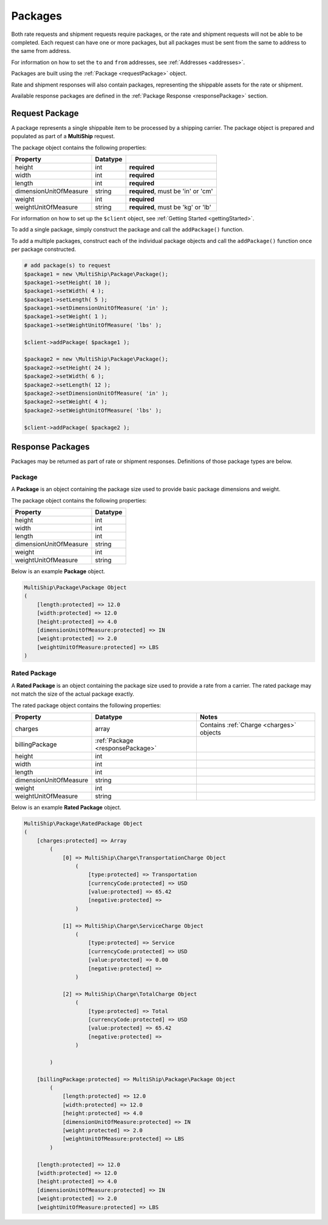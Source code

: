 .. index::
   single: Packages

.. _packages:

Packages
========

Both rate requests and shipment requests require packages, or the rate and shipment requests will
not be able to be completed.  Each request can have one or more packages, but all packages must
be sent from the same to address to the same from address.

For information on how to set the ``to`` and ``from`` addresses, see :ref:`Addresses <addresses>`.

Packages are built using the :ref:`Package <requestPackage>` object.

Rate and shipment responses will also contain packages, representing the shippable assets for the rate
or shipment.

Available response packages are defined in the :ref:`Package Response <responsePackage>` section.

.. _requestPackage:

Request Package
---------------

A package represents a single shippable item to be processed by a shipping carrier.  The package object is prepared
and populated as part of a **MultiShip** request.

The package object contains the following properties:

=======================   ============ ====================================
Property                  Datatype
=======================   ============ ====================================
height                    int          **required**
width                     int          **required**
length                    int          **required**
dimensionUnitOfMeasure    string       **required**, must be 'in' or 'cm'
weight                    int          **required**
weightUnitOfMeasure       string       **required**, must be 'kg' or 'lb'
=======================   ============ ====================================

For information on how to set up the ``$client`` object, see :ref:`Getting Started <gettingStarted>`.

To add a single package, simply construct the package and call the ``addPackage()`` function.

.. code-block:: php
    # add package(s) to request
    $package = new \MultiShip\Package\Package();
    $package->setHeight( 10 );
    $package->setWidth( 4 );
    $package->setLength( 5 );
    $package->setDimensionUnitOfMeasure( 'in' );
    $package->setWeight( 1 );
    $package->setWeightUnitOfMeasure( 'lbs' );

    $client->addPackage( $package );


To add a multiple packages, construct each of the individual package objects and call
the ``addPackage()`` function once per package constructed.

.. code-block:: php

    # add package(s) to request
    $package1 = new \MultiShip\Package\Package();
    $package1->setHeight( 10 );
    $package1->setWidth( 4 );
    $package1->setLength( 5 );
    $package1->setDimensionUnitOfMeasure( 'in' );
    $package1->setWeight( 1 );
    $package1->setWeightUnitOfMeasure( 'lbs' );

    $client->addPackage( $package1 );

    $package2 = new \MultiShip\Package\Package();
    $package2->setHeight( 24 );
    $package2->setWidth( 6 );
    $package2->setLength( 12 );
    $package2->setDimensionUnitOfMeasure( 'in' );
    $package2->setWeight( 4 );
    $package2->setWeightUnitOfMeasure( 'lbs' );

    $client->addPackage( $package2 );

.. _responsePackages:

Response Packages
-----------------

Packages may be returned as part of rate or shipment responses.  Definitions of those package types are below.

.. _responsePackage:

Package
~~~~~~~

A **Package** is an object containing the package size used to provide basic package dimensions and weight.

The package object contains the following properties:

=======================   ============
Property                  Datatype
=======================   ============
height                    int
width                     int
length                    int
dimensionUnitOfMeasure    string
weight                    int
weightUnitOfMeasure       string
=======================   ============

Below is an example **Package** object.

.. code-block:: php

    MultiShip\Package\Package Object
    (
        [length:protected] => 12.0
        [width:protected] => 12.0
        [height:protected] => 4.0
        [dimensionUnitOfMeasure:protected] => IN
        [weight:protected] => 2.0
        [weightUnitOfMeasure:protected] => LBS
    )

.. _ratedPackage:

Rated Package
~~~~~~~~~~~~~

A **Rated Package** is an object containing the package size used to provide a rate from a carrier.  The rated package
may not match the size of the actual package exactly.

The rated package object contains the following properties:

======================= ================================== ========================================
Property                Datatype                           Notes
======================= ================================== ========================================
charges                 array                              Contains :ref:`Charge <charges>` objects
billingPackage          :ref:`Package <responsePackage>`
height                  int
width                   int
length                  int
dimensionUnitOfMeasure  string
weight                  int
weightUnitOfMeasure     string
======================= ================================== ========================================


Below is an example **Rated Package** object.

.. code-block:: php

    MultiShip\Package\RatedPackage Object
    (
        [charges:protected] => Array
            (
                [0] => MultiShip\Charge\TransportationCharge Object
                    (
                        [type:protected] => Transportation
                        [currencyCode:protected] => USD
                        [value:protected] => 65.42
                        [negative:protected] =>
                    )

                [1] => MultiShip\Charge\ServiceCharge Object
                    (
                        [type:protected] => Service
                        [currencyCode:protected] => USD
                        [value:protected] => 0.00
                        [negative:protected] =>
                    )

                [2] => MultiShip\Charge\TotalCharge Object
                    (
                        [type:protected] => Total
                        [currencyCode:protected] => USD
                        [value:protected] => 65.42
                        [negative:protected] =>
                    )

            )

        [billingPackage:protected] => MultiShip\Package\Package Object
            (
                [length:protected] => 12.0
                [width:protected] => 12.0
                [height:protected] => 4.0
                [dimensionUnitOfMeasure:protected] => IN
                [weight:protected] => 2.0
                [weightUnitOfMeasure:protected] => LBS
            )

        [length:protected] => 12.0
        [width:protected] => 12.0
        [height:protected] => 4.0
        [dimensionUnitOfMeasure:protected] => IN
        [weight:protected] => 2.0
        [weightUnitOfMeasure:protected] => LBS
